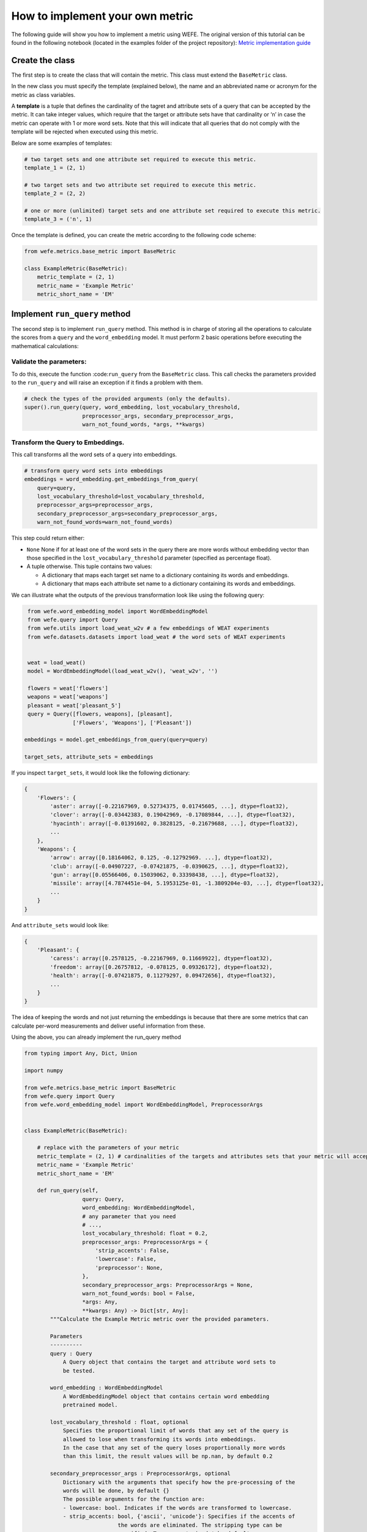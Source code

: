 How to implement your own metric
================================

The following guide will show you how to implement a metric using WEFE.
The original version of this tutorial can be found in the following notebook
(located in the examples folder of the project repository):
`Metric implementation guide <https://github.com/dccuchile/wefe/blob/master/examples/Metric_implementation_guide.ipynb>`_ 

Create the class
----------------

The first step is to create the class that will contain the metric. This
class must extend the ``BaseMetric`` class.

In the new class you must specify the template (explained below), the
name and an abbreviated name or acronym for the metric as class
variables.

A **template** is a tuple that defines the cardinality of the tagret and
attribute sets of a query that can be accepted by the metric. It can
take integer values, which require that the target or attribute sets
have that cardinality or ‘n’ in case the metric can operate with 1 or
more word sets. Note that this will indicate that all queries that do
not comply with the template will be rejected when executed using this
metric.

Below are some examples of templates:

.. code:: python

    # two target sets and one attribute set required to execute this metric.
    template_1 = (2, 1)
    
    # two target sets and two attribute set required to execute this metric.
    template_2 = (2, 2)
    
    # one or more (unlimited) target sets and one attribute set required to execute this metric.
    template_3 = ('n', 1)

Once the template is defined, you can create the metric according to the
following code scheme:

.. code:: ipython3

    from wefe.metrics.base_metric import BaseMetric
     
    class ExampleMetric(BaseMetric):
        metric_template = (2, 1)
        metric_name = 'Example Metric'
        metric_short_name = 'EM'

Implement ``run_query`` method
------------------------------

The second step is to implement ``run_query`` method. This method is in
charge of storing all the operations to calculate the scores from a
``query`` and the ``word_embedding`` model. It must perform 2 basic
operations before executing the mathematical calculations:

Validate the parameters:
~~~~~~~~~~~~~~~~~~~~~~~~

To do this, execute the function :code:``run_query`` from the
``BaseMetric`` class. This call checks the parameters provided to the
``run_query`` and will raise an exception if it finds a problem with
them.

.. code:: python

   # check the types of the provided arguments (only the defaults).
   super().run_query(query, word_embedding, lost_vocabulary_threshold,
                     preprocessor_args, secondary_preprocessor_args,
                     warn_not_found_words, *args, **kwargs)

Transform the Query to Embeddings.
~~~~~~~~~~~~~~~~~~~~~~~~~~~~~~~~~~

This call transforms all the word sets of a query into embeddings.

.. code:: python

   # transform query word sets into embeddings
   embeddings = word_embedding.get_embeddings_from_query(
       query=query,
       lost_vocabulary_threshold=lost_vocabulary_threshold,
       preprocessor_args=preprocessor_args,
       secondary_preprocessor_args=secondary_preprocessor_args,
       warn_not_found_words=warn_not_found_words)

This step could return either:

-  ``None`` None if for at least one of the word sets in the query there
   are more words without embedding vector than those specified in the
   ``lost_vocabulary_threshold`` parameter (specified as percentage
   float).
-  A tuple otherwise. This tuple contains two values:

   -  A dictionary that maps each target set name to a dictionary
      containing its words and embeddings.
   -  A dictionary that maps each attribute set name to a dictionary
      containing its words and embeddings.

We can illustrate what the outputs of the previous transformation look
like using the following query:

.. code:: ipython3

     from wefe.word_embedding_model import WordEmbeddingModel
     from wefe.query import Query
     from wefe.utils import load_weat_w2v # a few embeddings of WEAT experiments
     from wefe.datasets.datasets import load_weat # the word sets of WEAT experiments
      
         
     weat = load_weat()
     model = WordEmbeddingModel(load_weat_w2v(), 'weat_w2v', '')
     
     flowers = weat['flowers']
     weapons = weat['weapons']
     pleasant = weat['pleasant_5']
     query = Query([flowers, weapons], [pleasant],
                   ['Flowers', 'Weapons'], ['Pleasant'])
    
    embeddings = model.get_embeddings_from_query(query=query)
    
    target_sets, attribute_sets = embeddings



If you inspect ``target_sets``, it would look like the following
dictionary:

.. code:: python

   {
       'Flowers': {
           'aster': array([-0.22167969, 0.52734375, 0.01745605, ...], dtype=float32),
           'clover': array([-0.03442383, 0.19042969, -0.17089844, ...], dtype=float32),
           'hyacinth': array([-0.01391602, 0.3828125, -0.21679688, ...], dtype=float32),
           ...
       },
       'Weapons': {
           'arrow': array([0.18164062, 0.125, -0.12792969. ...], dtype=float32),
           'club': array([-0.04907227, -0.07421875, -0.0390625, ...], dtype=float32),
           'gun': array([0.05566406, 0.15039062, 0.33398438, ...], dtype=float32),
           'missile': array([4.7874451e-04, 5.1953125e-01, -1.3809204e-03, ...], dtype=float32),
           ...
       }
   }

And ``attribute_sets`` would look like:

.. code:: python

   {
       'Pleasant': {
           'caress': array([0.2578125, -0.22167969, 0.11669922], dtype=float32),
           'freedom': array([0.26757812, -0.078125, 0.09326172], dtype=float32),
           'health': array([-0.07421875, 0.11279297, 0.09472656], dtype=float32),
           ...
       }
   }

The idea of keeping the words and not just returning the embeddings is
because that there are some metrics that can calculate per-word
measurements and deliver useful information from these.

Using the above, you can already implement the run_query method

.. code:: ipython3

    from typing import Any, Dict, Union

    import numpy
    
    from wefe.metrics.base_metric import BaseMetric
    from wefe.query import Query
    from wefe.word_embedding_model import WordEmbeddingModel, PreprocessorArgs
    
    
    class ExampleMetric(BaseMetric):
    
        # replace with the parameters of your metric
        metric_template = (2, 1) # cardinalities of the targets and attributes sets that your metric will accept.
        metric_name = 'Example Metric' 
        metric_short_name = 'EM'
    
        def run_query(self,
                      query: Query,
                      word_embedding: WordEmbeddingModel,
                      # any parameter that you need
                      # ...,
                      lost_vocabulary_threshold: float = 0.2,
                      preprocessor_args: PreprocessorArgs = {
                          'strip_accents': False,
                          'lowercase': False,
                          'preprocessor': None,
                      },
                      secondary_preprocessor_args: PreprocessorArgs = None,
                      warn_not_found_words: bool = False,
                      *args: Any,
                      **kwargs: Any) -> Dict[str, Any]:
            """Calculate the Example Metric metric over the provided parameters.
    
            Parameters
            ----------
            query : Query
                A Query object that contains the target and attribute word sets to 
                be tested.
    
            word_embedding : WordEmbeddingModel
                A WordEmbeddingModel object that contains certain word embedding 
                pretrained model.
            
            lost_vocabulary_threshold : float, optional
                Specifies the proportional limit of words that any set of the query is 
                allowed to lose when transforming its words into embeddings. 
                In the case that any set of the query loses proportionally more words 
                than this limit, the result values will be np.nan, by default 0.2
            
            secondary_preprocessor_args : PreprocessorArgs, optional
                Dictionary with the arguments that specify how the pre-processing of the 
                words will be done, by default {}
                The possible arguments for the function are: 
                - lowercase: bool. Indicates if the words are transformed to lowercase.
                - strip_accents: bool, {'ascii', 'unicode'}: Specifies if the accents of 
                                 the words are eliminated. The stripping type can be 
                                 specified. True uses 'unicode' by default.
                - preprocessor: Callable. It receives a function that operates on each 
                                word. In the case of specifying a function, it overrides 
                                the default preprocessor (i.e., the previous options 
                                stop working).
                , by default { 'strip_accents': False, 'lowercase': False, 'preprocessor': None, }
            
            secondary_preprocessor_args : PreprocessorArgs, optional
                Dictionary with the arguments that specify how the secondary pre-processing 
                of the words will be done, by default None.
                Indicates that in case a word is not found in the model's vocabulary 
                (using the default preprocessor or specified in preprocessor_args), 
                the function performs a second search for that word using the preprocessor 
                specified in this parameter.
    
            warn_not_found_words : bool, optional
                Specifies if the function will warn (in the logger)
                the words that were not found in the model's vocabulary
                , by default False.
    
            Returns
            -------
            Dict[str, Any]
                A dictionary with the query name, the resulting score of the metric, 
                and other scores.
            """
            # check the types of the provided arguments (only the defaults).
            super().run_query(query, word_embedding, lost_vocabulary_threshold,
                              preprocessor_args, secondary_preprocessor_args,
                              warn_not_found_words, *args, **kwargs)
    
            # transform query word sets into embeddings
            embeddings = word_embedding.get_embeddings_from_query(
                query=query,
                lost_vocabulary_threshold=lost_vocabulary_threshold,
                preprocessor_args=preprocessor_args,
                secondary_preprocessor_args=secondary_preprocessor_args,
                warn_not_found_words=warn_not_found_words)
    
            # if there is any/some set has less words than the allowed limit,
            # return the default value (nan)
            if embeddings is None:
                return {
                    'query_name': query.query_name, # the name of the evaluated query
                    'result': np.nan, # the result of the metric
                    'em': np.nan, # result of the calculated metric (recommended)
                    'other_metric' : np.nan, # another metric calculated (optional)
                    'results_by_word' : np.nan, # if available, values by word (optional)
                    # ...
                }
    
            # get the targets and attribute sets transformed into embeddings.
            target_sets, attribute_sets = embeddings
    
            # commonly, you only will need the embeddings of the sets.
            # this can be obtained by using:
            target_embeddings = list(target_sets.values())
            attribute_embeddings = list(attribute_sets.values())
    
            
            """
            # From here, the code can vary quite a bit depending on what you need.
            # metric operations. It is recommended to calculate it in another method(s).
            results = calc_metric()        
            
            # You must return query and result. 
            # However, you can return other calculated metrics, metrics by word or metrics by set, etc.
            return {
                    'query_name': query.query_name, # the name of the evaluated query
                    'result': results.metric, # the result of the metric
                    'em': results.metric # result of the calculated metric (recommended)
                    'other_metric' : results.other_metric # Another metric calculated (optional)
                    'another_results' : results.details_by_set # if available, values by word (optional),
                    ...
                }
            """
    

This is what the transformed :code:``target_embeddings_dict`` would look
like:

Implement the logic of the metric
---------------------------------

Suppose we want to implement an extremely simple three-step metric,
where:

1. We calculate the average of all the sets,
2. Then, calculate the cosine distance between the target set averages
   and the attribute average.
3. Subtract these distances.

To do this, we create a new method :code:``_calc_metric`` in which,
using the array of embedding dict objects as input, we will implement
the above.

.. code:: ipython3

    from wefe.metrics import BaseMetric
    from wefe.query import Query
    from wefe.word_embedding_model import WordEmbeddingModel
    from scipy.spatial import distance
    import numpy as np
    
    
    class ExampleMetric(BaseMetric):
    
        # replace with the parameters of your metric
        metric_template = (
            2, 1
        )  # cardinalities of the targets and attributes sets that your metric will accept.
        metric_name = 'Example Metric'
        metric_short_name = 'EM'
    
        def _calc_metric(self, target_embeddings, attribute_embeddings):
            """Calculates the metric.
    
             Parameters
             ----------
             target_embeddings : np.array
                 An array with dicts. Each dict represents an target set. 
                 A dict is composed with a word and its embedding as key, value respectively.
             attribute_embeddings : np.array
                 An array with dicts. Each dict represents an attribute set. 
                 A dict is composed with a word and its embedding as key, value respectively.
    
             Returns
             -------
             np.float
                 The value of the calculated metric.
             """
    
            # get the embeddings from the dicts
            target_embeddings_0 = np.array(list(target_embeddings[0].values()))
            target_embeddings_1 = np.array(list(target_embeddings[1].values()))
    
            attribute_embeddings_0 = np.array(
                list(attribute_embeddings[0].values()))
    
            # calculate the average embedding by target and attribute set.
            target_embeddings_0_avg = np.mean(target_embeddings_0, axis=0)
            target_embeddings_1_avg = np.mean(target_embeddings_1, axis=0)
            attribute_embeddings_0_avg = np.mean(attribute_embeddings_0, axis=0)
    
            # calculate the distances between the target sets and the attribute set
            dist_target_0_attr = distance.cosine(target_embeddings_0_avg,
                                                 attribute_embeddings_0_avg)
            dist_target_1_attr = distance.cosine(target_embeddings_1_avg,
                                                 attribute_embeddings_0_avg)
    
            # subtract the distances
            metric_result = dist_target_0_attr - dist_target_1_attr
            return metric_result
    
        def run_query(
                self,
                query: Query,
                word_embedding: WordEmbeddingModel,
                # any parameter that you need
                # ...,
                lost_vocabulary_threshold: float = 0.2,
                preprocessor_args: PreprocessorArgs = {
                    'strip_accents': False,
                    'lowercase': False,
                    'preprocessor': None,
                },
                secondary_preprocessor_args: PreprocessorArgs = None,
                warn_not_found_words: bool = False,
                *args: Any,
                **kwargs: Any) -> Dict[str, Any]:
            """Calculate the Example Metric metric over the provided parameters.
    
            Parameters
            ----------
            query : Query
                A Query object that contains the target and attribute word sets to 
                be tested.
    
            word_embedding : WordEmbeddingModel
                A WordEmbeddingModel object that contains certain word embedding 
                pretrained model.
    
            lost_vocabulary_threshold : float, optional
                Specifies the proportional limit of words that any set of the query is 
                allowed to lose when transforming its words into embeddings. 
                In the case that any set of the query loses proportionally more words 
                than this limit, the result values will be np.nan, by default 0.2
    
            secondary_preprocessor_args : PreprocessorArgs, optional
                Dictionary with the arguments that specify how the pre-processing of the 
                words will be done, by default {}
                The possible arguments for the function are: 
                - lowercase: bool. Indicates if the words are transformed to lowercase.
                - strip_accents: bool, {'ascii', 'unicode'}: Specifies if the accents of 
                                 the words are eliminated. The stripping type can be 
                                 specified. True uses 'unicode' by default.
                - preprocessor: Callable. It receives a function that operates on each 
                                word. In the case of specifying a function, it overrides 
                                the default preprocessor (i.e., the previous options 
                                stop working).
                , by default { 'strip_accents': False, 'lowercase': False, 'preprocessor': None, }
    
            secondary_preprocessor_args : PreprocessorArgs, optional
                Dictionary with the arguments that specify how the secondary pre-processing 
                of the words will be done, by default None.
                Indicates that in case a word is not found in the model's vocabulary 
                (using the default preprocessor or specified in preprocessor_args), 
                the function performs a second search for that word using the preprocessor 
                specified in this parameter.
    
            warn_not_found_words : bool, optional
                Specifies if the function will warn (in the logger)
                the words that were not found in the model's vocabulary
                , by default False.
    
            Returns
            -------
            Dict[str, Any]
                A dictionary with the query name, the resulting score of the metric, 
                and other scores.
            """
            # check the types of the provided arguments (only the defaults).
            super().run_query(query, word_embedding, lost_vocabulary_threshold,
                              preprocessor_args, secondary_preprocessor_args,
                              warn_not_found_words, *args, **kwargs)
    
            # transform query word sets into embeddings
            embeddings = word_embedding.get_embeddings_from_query(
                query=query,
                lost_vocabulary_threshold=lost_vocabulary_threshold,
                preprocessor_args=preprocessor_args,
                secondary_preprocessor_args=secondary_preprocessor_args,
                warn_not_found_words=warn_not_found_words)
    
            # if there is any/some set has less words than the allowed limit,
            # return the default value (nan)
            if embeddings is None:
                return {
                    'query_name':
                    query.query_name,  # the name of the evaluated query
                    'result': np.nan,  # the result of the metric
                    'em': np.nan,  # result of the calculated metric (recommended)
                    'other_metric': np.nan,  # another metric calculated (optional)
                    'results_by_word':
                    np.nan,  # if available, values by word (optional)
                    # ...
                }
    
            # get the targets and attribute sets transformed into embeddings.
            target_sets, attribute_sets = embeddings
    
            target_embeddings = list(target_sets.values())
            attribute_embeddings = list(attribute_sets.values())
    
            result = self._calc_metric(target_embeddings, attribute_embeddings)
    
            # return the results.
            return {"query_name": query.query_name, "result": result, 'em': result}

Now, let’s try it out:

.. code:: ipython3

    from wefe.query import Query
    from wefe.utils import load_weat_w2v  # a few embeddings of WEAT experiments
    from wefe.datasets.datasets import load_weat  # the word sets of WEAT experiments
    
    weat = load_weat()
    model = WordEmbeddingModel(load_weat_w2v(), 'weat_w2v', '')
    
    flowers = weat['flowers']
    weapons = weat['weapons']
    pleasant = weat['pleasant_5']
    query = Query([flowers, weapons], [pleasant], ['Flowers', 'Weapons'],
                  ['Pleasant'])
    
    
    results = ExampleMetric().run_query(query, model)
    print(results)



.. parsed-literal::

    {'query_name': 'Flowers and Weapons wrt Pleasant', 'result': -0.10210171341896057, 'em': -0.10210171341896057}
    

We have completely defined a new metric. Congratulations!

**Note**

Some comments regarding the implementation of new metrics:

-  Note that the returned object must necessarily be a ``dict`` instance
   containing the ``result`` and ``query_name`` key-values. Otherwise
   you will not be able to run query batches using utility functions
   like ``run_queries``.
-  ``run_query`` can receive additional parameters. Simply add them to
   the function signature. These parameters can also be used when
   running the metric from the ``run_queries`` utility function.
-  We recommend implementing the logic of the metric separated from the
   ``run_query`` function. In other words, implement the logic in a
   ``calc_your_metric`` function that receives the dictionaries with the
   necessary embeddings and parameters.
-  The file where ``ExampleMetric`` is located can be found inside the
   distances folder of the
   ``repository <https://github.com/dccuchile/wefe/blob/master/wefe/metrics/example_metric.py/>``\ \_.

Contribute
----------

If you want to contribute your own metric, please follow the
conventions, document everything, create specific tests for the metric,
and make a pull request to the project’s Github repository. We would
really appreciate it!

You can visit the ``Contributing <contribute.html>``\ \_ section for
more information.
